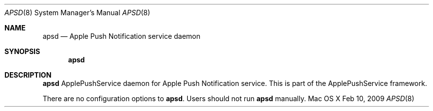 .\""Copyright (c) 2008-2011 Apple Inc. All rights reserved.
.Dd Feb 10, 2009
.Dt APSD 8
.Os "Mac OS X"
.Sh NAME
.Nm apsd
.Nd Apple Push Notification service daemon
.Sh SYNOPSIS
.Nm
.Sh DESCRIPTION
.Nm
ApplePushService daemon for Apple Push Notification service.  This is part of the ApplePushService framework.
.Pp
There are no configuration options to \fBapsd\fR.  Users should not run 
.Nm 
manually.
